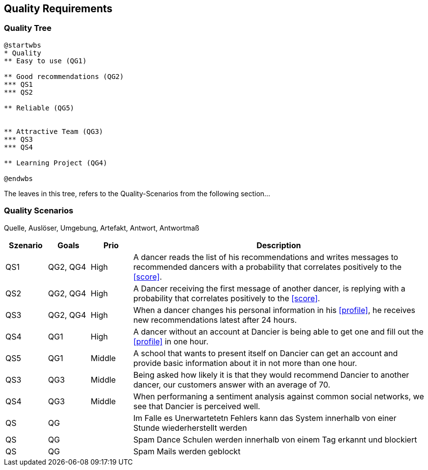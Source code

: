 [[section-quality-scenarios]]
== Quality Requirements

=== Quality Tree

[plantuml, cloud-architecture, svg]
....
@startwbs
* Quality
** Easy to use (QG1)

** Good recommendations (QG2)
*** QS1
*** QS2

** Reliable (QG5)


** Attractive Team (QG3)
*** QS3
*** QS4

** Learning Project (QG4)

@endwbs
....

The leaves in this tree, refers to the Quality-Scenarios from the following section...

=== Quality Scenarios

Quelle, Auslöser, Umgebung, Artefakt, Antwort, Antwortmaß

[cols="1,1,1, 7"]
|===
|Szenario |  Goals | Prio | Description

| QS1
| QG2, QG4
| High
| A dancer reads the list of his recommendations and writes messages to recommended dancers with a probability that correlates positively to the <<score>>.

| QS2
| QG2, QG4
| High
| A Dancer receiving the first message of another dancer, is replying with a probability that correlates positively to the <<score>>.

| QS3
| QG2, QG4
| High
| When a dancer changes his personal information in his <<profile>>, he receives new recommendations latest after 24 hours.

| QS4
| QG1
| High
| A dancer without an account at Dancier is being able to get one and fill out the <<profile>> in one hour.

| QS5
| QG1
| Middle
| A school that wants to present itself on Dancier can get an account and provide basic information about it in not more than one hour.


| QS3
| QG3
| Middle
| Being asked how likely it is that they would recommend Dancier to another dancer, our customers answer with an average of 70.

| QS4
| QG3
| Middle
| When performaning a sentiment analysis against common social networks, we see that Dancier is perceived well.



| QS
| QG
| 
| Im Falle es Unerwartetetn Fehlers kann das System innerhalb  von einer Stunde wiederherstellt werden



| QS
| QG
| 
| Spam Dance Schulen werden innerhalb von einem Tag erkannt und blockiert

| QS
| QG
| 
| Spam Mails werden geblockt

|===

